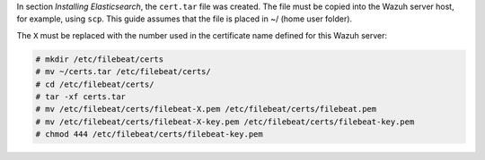 .. Copyright (C) 2020 Wazuh, Inc.

In section *Installing Elasticsearch*, the ``cert.tar`` file was created. The file must be copied into the Wazuh server host, for example, using ``scp``. This guide assumes that the file is placed in ~/ (home user folder).

The ``X`` must be replaced with the number used in the certificate name defined for this Wazuh server:

.. code-block:: console

  # mkdir /etc/filebeat/certs
  # mv ~/certs.tar /etc/filebeat/certs/
  # cd /etc/filebeat/certs/
  # tar -xf certs.tar
  # mv /etc/filebeat/certs/filebeat-X.pem /etc/filebeat/certs/filebeat.pem
  # mv /etc/filebeat/certs/filebeat-X-key.pem /etc/filebeat/certs/filebeat-key.pem
  # chmod 444 /etc/filebeat/certs/filebeat-key.pem

.. End of copy_certificates_filebeat_wazuh_cluster.rst
